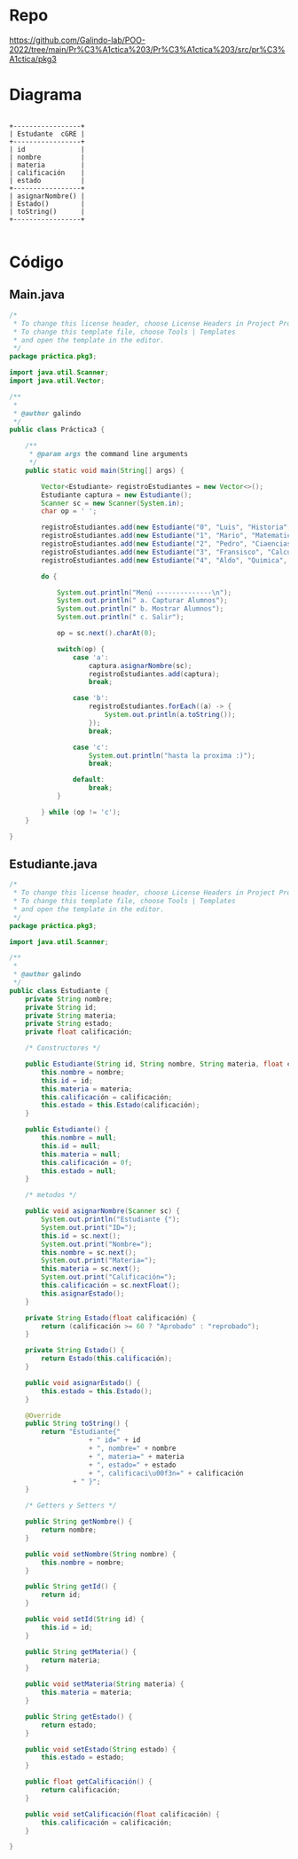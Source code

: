 
#+Author: Luis Eduardo Galindo Amaya
#+email:  egalindo54@uabc.edu.mx

#+DESCRIPTION:
#+KEYWORDS: 
#+LANGUAGE: es
#+DATE: \today

#+OPTIONS: \n:nil num:1 toc:nil title:nil

#+LATEX_COMPILER: pdflatex
#+LATEX_CLASS: article
#+LATEX_CLASS_OPTIONS:
#+LATEX_HEADER: \usepackage[spanish]{babel}
#+LATEX_HEADER: \usepackage{svg}

#+BEGIN_EXPORT latex
\begin{titlepage}
\centering
{\bfseries\LARGE Universidad Autonoma \par de Baja California \par}
\vspace{1cm}
{\scshape\Large Ingeniería en computación \par}
\vspace{2cm}
{\scshape\Huge Programación Orientada a Objetos (541) \par}
\vspace{2cm}
{\itshape\Large Práctica 3 \par}
\vfill
\begin{center}
\includegraphics[width=4cm]{img/logo}
\end{center}
\vfill
{\Large Autor: \par}
{\Large Luis E. Galindo Amaya \par}
{\Large 1274895 \par}
\vfill
{\Large \today \par}
\end{titlepage}
#+END_EXPORT


* Repo
https://github.com/Galindo-lab/POO-2022/tree/main/Pr%C3%A1ctica%203/Pr%C3%A1ctica%203/src/pr%C3%A1ctica/pkg3

* Diagrama
#+BEGIN_SRC ditaa :file img/hello-world.png 

 +-----------------+
 | Estudante  cGRE | 
 +-----------------+
 | id              |
 | nombre          |
 | materia         |
 | calificación    |
 | estado          |
 +-----------------+
 | asignarNombre() |
 | Estado()        |
 | toString()      |
 +-----------------+

#+END_SRC

#+attr_latex: :width 100px
#+RESULTS:
[[file:img/hello-world.png]]


* Código

** Main.java
#+BEGIN_SRC java
/*
 * To change this license header, choose License Headers in Project Properties.
 * To change this template file, choose Tools | Templates
 * and open the template in the editor.
 */
package práctica.pkg3;

import java.util.Scanner;
import java.util.Vector;

/**
 *
 * @author galindo
 */
public class Práctica3 {

    /**
     * @param args the command line arguments
     */
    public static void main(String[] args) {

        Vector<Estudiante> registroEstudiantes = new Vector<>();
        Estudiante captura = new Estudiante();
        Scanner sc = new Scanner(System.in);
        char op = ' ';

        registroEstudiantes.add(new Estudiante("0", "Luis", "Historia", 60));
        registroEstudiantes.add(new Estudiante("1", "Mario", "Matematicas", 95));
        registroEstudiantes.add(new Estudiante("2", "Pedro", "Ciaencias", 76));
        registroEstudiantes.add(new Estudiante("3", "Fransisco", "Calculo", 89));
        registroEstudiantes.add(new Estudiante("4", "Aldo", "Quimica", 45));

        do {

            System.out.println("Menú --------------\n");
            System.out.println(" a. Capturar Alumnos");
            System.out.println(" b. Mostrar Alumnos");
            System.out.println(" c. Salir");

            op = sc.next().charAt(0);
            
            switch(op) {
                case 'a':
                    captura.asignarNombre(sc);
                    registroEstudiantes.add(captura);
                    break;
                    
                case 'b':
                    registroEstudiantes.forEach((a) -> {
                        System.out.println(a.toString());
                    });
                    break;
                    
                case 'c':
                    System.out.println("hasta la proxima :)");
                    break;
                    
                default:
                    break;
            }

        } while (op != 'c');
    }

}
#+END_SRC


** Estudiante.java
#+BEGIN_SRC java
/*
 * To change this license header, choose License Headers in Project Properties.
 * To change this template file, choose Tools | Templates
 * and open the template in the editor.
 */
package práctica.pkg3;

import java.util.Scanner;

/**
 *
 * @author galindo
 */
public class Estudiante {
    private String nombre;
    private String id;
    private String materia;
    private String estado;
    private float calificación;
    
    /* Constructores */

    public Estudiante(String id, String nombre, String materia, float calificación) {
        this.nombre = nombre;
        this.id = id;
        this.materia = materia;
        this.calificación = calificación;
        this.estado = this.Estado(calificación);
    }
    
    public Estudiante() {
        this.nombre = null;
        this.id = null;
        this.materia = null;
        this.calificación = 0f;
        this.estado = null;
    }
    
    /* metodos */
    
    public void asignarNombre(Scanner sc) {
        System.out.println("Estudiante {");
        System.out.print("ID=");
        this.id = sc.next();
        System.out.print("Nombre=");
        this.nombre = sc.next();
        System.out.print("Materia=");
        this.materia = sc.next();
        System.out.print("Calificación=");
        this.calificación = sc.nextFloat();
        this.asignarEstado();
    }
    
    private String Estado(float calificación) {
        return (calificación >= 60 ? "Aprobado" : "reprobado");
    }
    
    private String Estado() {
        return Estado(this.calificación);
    }
    
    public void asignarEstado() {
        this.estado = this.Estado();
    }

    @Override
    public String toString() {
        return "Estudiante{" 
                    + " id=" + id 
                    + ", nombre=" + nombre 
                    + ", materia=" + materia 
                    + ", estado=" + estado 
                    + ", calificaci\u00f3n=" + calificación 
                + " }";
    }

    /* Getters y Setters */
    
    public String getNombre() {
        return nombre;
    }
    
    public void setNombre(String nombre) {
        this.nombre = nombre;
    }

    public String getId() {
        return id;
    }

    public void setId(String id) {
        this.id = id;
    }

    public String getMateria() {
        return materia;
    }

    public void setMateria(String materia) {
        this.materia = materia;
    }

    public String getEstado() {
        return estado;
    }

    public void setEstado(String estado) {
        this.estado = estado;
    }

    public float getCalificación() {
        return calificación;
    }

    public void setCalificación(float calificación) {
        this.calificación = calificación;
    }
    
}
#+END_SRC
